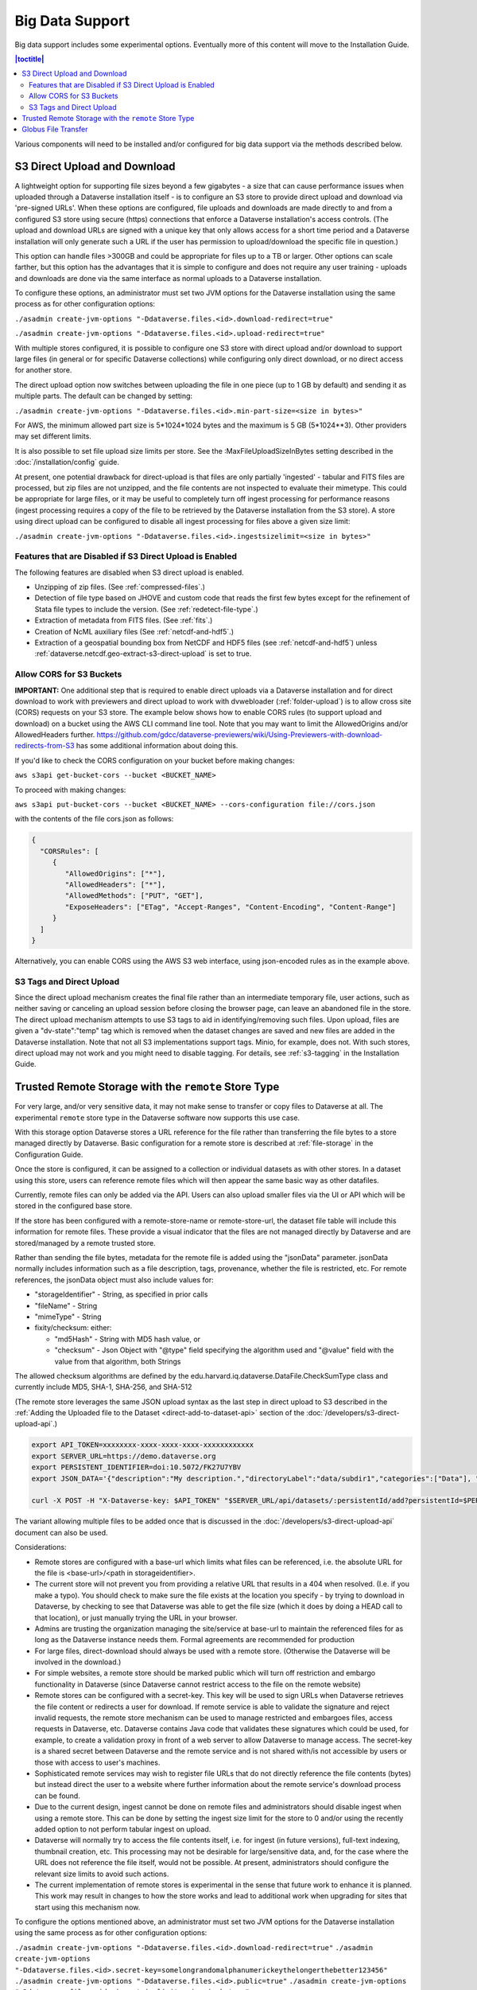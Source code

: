 Big Data Support
================

Big data support includes some experimental options. Eventually more of this content will move to the Installation Guide.

.. contents:: |toctitle|
        :local:

Various components will need to be installed and/or configured for big data support via the methods described below.

S3 Direct Upload and Download
-----------------------------

A lightweight option for supporting file sizes beyond a few gigabytes - a size that can cause performance issues when uploaded through a Dataverse installation itself - is to configure an S3 store to provide direct upload and download via 'pre-signed URLs'. When these options are configured, file uploads and downloads are made directly to and from a configured S3 store using secure (https) connections that enforce a Dataverse installation's access controls. (The upload and download URLs are signed with a unique key that only allows access for a short time period and a Dataverse installation will only generate such a URL if the user has permission to upload/download the specific file in question.)

This option can handle files >300GB and could be appropriate for files up to a TB or larger. Other options can scale farther, but this option has the advantages that it is simple to configure and does not require any user training - uploads and downloads are done via the same interface as normal uploads to a Dataverse installation.

To configure these options, an administrator must set two JVM options for the Dataverse installation using the same process as for other configuration options:

``./asadmin create-jvm-options "-Ddataverse.files.<id>.download-redirect=true"``

``./asadmin create-jvm-options "-Ddataverse.files.<id>.upload-redirect=true"``


With multiple stores configured, it is possible to configure one S3 store with direct upload and/or download to support large files (in general or for specific Dataverse collections) while configuring only direct download, or no direct access for another store.

The direct upload option now switches between uploading the file in one piece (up to 1 GB by default) and sending it as multiple parts. The default can be changed by setting:
  
``./asadmin create-jvm-options "-Ddataverse.files.<id>.min-part-size=<size in bytes>"``

For AWS, the minimum allowed part size is 5*1024*1024 bytes and the maximum is 5 GB (5*1024**3). Other providers may set different limits.

It is also possible to set file upload size limits per store. See the :MaxFileUploadSizeInBytes setting described in the :doc:`/installation/config` guide.

At present, one potential drawback for direct-upload is that files are only partially 'ingested' - tabular and FITS files are processed, but zip files are not unzipped, and the file contents are not inspected to evaluate their mimetype. This could be appropriate for large files, or it may be useful to completely turn off ingest processing for performance reasons (ingest processing requires a copy of the file to be retrieved by the Dataverse installation from the S3 store). A store using direct upload can be configured to disable all ingest processing for files above a given size limit:

``./asadmin create-jvm-options "-Ddataverse.files.<id>.ingestsizelimit=<size in bytes>"``

.. _s3-direct-upload-features-disabled:

Features that are Disabled if S3 Direct Upload is Enabled
~~~~~~~~~~~~~~~~~~~~~~~~~~~~~~~~~~~~~~~~~~~~~~~~~~~~~~~~~

The following features are disabled when S3 direct upload is enabled.

- Unzipping of zip files. (See :ref:`compressed-files`.)
- Detection of file type based on JHOVE and custom code that reads the first few bytes except for the refinement of Stata file types to include the version. (See :ref:`redetect-file-type`.)
- Extraction of metadata from FITS files. (See :ref:`fits`.)
- Creation of NcML auxiliary files (See :ref:`netcdf-and-hdf5`.)
- Extraction of a geospatial bounding box from NetCDF and HDF5 files (see :ref:`netcdf-and-hdf5`) unless :ref:`dataverse.netcdf.geo-extract-s3-direct-upload` is set to true.

.. _cors-s3-bucket:

Allow CORS for S3 Buckets
~~~~~~~~~~~~~~~~~~~~~~~~~

**IMPORTANT:** One additional step that is required to enable direct uploads via a Dataverse installation and for direct download to work with previewers and direct upload to work with dvwebloader (:ref:`folder-upload`) is to allow cross site (CORS) requests on your S3 store.
The example below shows how to enable CORS rules (to support upload and download) on a bucket using the AWS CLI command line tool. Note that you may want to limit the AllowedOrigins and/or AllowedHeaders further.  https://github.com/gdcc/dataverse-previewers/wiki/Using-Previewers-with-download-redirects-from-S3 has some additional information about doing this.

If you'd like to check the CORS configuration on your bucket before making changes:

``aws s3api get-bucket-cors --bucket <BUCKET_NAME>``

To proceed with making changes:

``aws s3api put-bucket-cors --bucket <BUCKET_NAME> --cors-configuration file://cors.json``

with the contents of the file cors.json as follows:

.. code-block:: json

        {
          "CORSRules": [
             {
                "AllowedOrigins": ["*"],
                "AllowedHeaders": ["*"],
                "AllowedMethods": ["PUT", "GET"],
                "ExposeHeaders": ["ETag", "Accept-Ranges", "Content-Encoding", "Content-Range"]
             }
          ]
        }

Alternatively, you can enable CORS using the AWS S3 web interface, using json-encoded rules as in the example above. 

.. _s3-tags-and-direct-upload:

S3 Tags and Direct Upload
~~~~~~~~~~~~~~~~~~~~~~~~~

Since the direct upload mechanism creates the final file rather than an intermediate temporary file, user actions, such as neither saving or canceling an upload session before closing the browser page, can leave an abandoned file in the store. The direct upload mechanism attempts to use S3 tags to aid in identifying/removing such files. Upon upload, files are given a "dv-state":"temp" tag which is removed when the dataset changes are saved and new files are added in the Dataverse installation. Note that not all S3 implementations support tags. Minio, for example, does not. With such stores, direct upload may not work and you might need to disable tagging. For details, see :ref:`s3-tagging` in the Installation Guide.

Trusted Remote Storage with the ``remote`` Store Type
-----------------------------------------------------

For very large, and/or very sensitive data, it may not make sense to transfer or copy files to Dataverse at all. The experimental ``remote`` store type in the Dataverse software now supports this use case. 

With this storage option Dataverse stores a URL reference for the file rather than transferring the file bytes to a store managed directly by Dataverse. Basic configuration for a remote store is described at :ref:`file-storage` in the Configuration Guide.

Once the store is configured, it can be assigned to a collection or individual datasets as with other stores. In a dataset using this store, users can reference remote files which will then appear the same basic way as other datafiles. 

Currently, remote files can only be added via the API. Users can also upload smaller files via the UI or API which will be stored in the configured base store.

If the store has been configured with a remote-store-name or remote-store-url, the dataset file table will include this information for remote files. These provide a visual indicator that the files are not managed directly by Dataverse and are stored/managed by a remote trusted store.

Rather than sending the file bytes, metadata for the remote file is added using the "jsonData" parameter.
jsonData normally includes information such as a file description, tags, provenance, whether the file is restricted, etc. For remote references, the jsonData object must also include values for:

* "storageIdentifier" - String, as specified in prior calls
* "fileName" - String
* "mimeType" - String
* fixity/checksum: either: 

  * "md5Hash" - String with MD5 hash value, or
  * "checksum" - Json Object with "@type" field specifying the algorithm used and "@value" field with the value from that algorithm, both Strings 

The allowed checksum algorithms are defined by the edu.harvard.iq.dataverse.DataFile.CheckSumType class and currently include MD5, SHA-1, SHA-256, and SHA-512

(The remote store leverages the same JSON upload syntax as the last step in direct upload to S3 described in the :ref:`Adding the Uploaded file to the Dataset <direct-add-to-dataset-api>` section of the :doc:`/developers/s3-direct-upload-api`.)

.. code-block:: bash

  export API_TOKEN=xxxxxxxx-xxxx-xxxx-xxxx-xxxxxxxxxxxx
  export SERVER_URL=https://demo.dataverse.org
  export PERSISTENT_IDENTIFIER=doi:10.5072/FK27U7YBV
  export JSON_DATA='{"description":"My description.","directoryLabel":"data/subdir1","categories":["Data"], "restrict":"false", "storageIdentifier":"trs://images/dataverse_project_logo.svg", "fileName":"dataverse_logo.svg", "mimeType":"image/svg+xml", "checksum": {"@type": "SHA-1", "@value": "123456"}}'

  curl -X POST -H "X-Dataverse-key: $API_TOKEN" "$SERVER_URL/api/datasets/:persistentId/add?persistentId=$PERSISTENT_IDENTIFIER" -F "jsonData=$JSON_DATA"
  
The variant allowing multiple files to be added once that is discussed in the :doc:`/developers/s3-direct-upload-api` document can also be used.

Considerations:

* Remote stores are configured with a base-url which limits what files can be referenced, i.e. the absolute URL for the file is <base-url>/<path in storageidentifier>.
* The current store will not prevent you from providing a relative URL that results in a 404 when resolved. (I.e. if you make a typo). You should check to make sure the file exists at the location you specify - by trying to download in Dataverse, by checking to see that Dataverse was able to get the file size (which it does by doing a HEAD call to that location), or just manually trying the URL in your browser.
* Admins are trusting the organization managing the site/service at base-url to maintain the referenced files for as long as the Dataverse instance needs them. Formal agreements are recommended for production
* For large files, direct-download should always be used with a remote store. (Otherwise the Dataverse will be involved in the download.)
* For simple websites, a remote store should be marked public which will turn off restriction and embargo functionality in Dataverse (since Dataverse cannot restrict access to the file on the remote website)
* Remote stores can be configured with a secret-key. This key will be used to sign URLs when Dataverse retrieves the file content or redirects a user for download. If remote service is able to validate the signature and reject invalid requests, the remote store mechanism can be used to manage restricted and embargoes files, access requests in Dataverse, etc. Dataverse contains Java code that validates these signatures which could be used, for example, to create a validation proxy in front of a web server to allow Dataverse to manage access. The secret-key is a shared secret between Dataverse and the remote service and is not shared with/is not accessible by users or those with access to user's machines.
* Sophisticated remote services may wish to register file URLs that do not directly reference the file contents (bytes) but instead direct the user to a website where further information about the remote service's download process can be found.
* Due to the current design, ingest cannot be done on remote files and administrators should disable ingest when using a remote store. This can be done by setting the ingest size limit for the store to 0 and/or using the recently added option to not perform tabular ingest on upload. 
* Dataverse will normally try to access the file contents itself, i.e. for ingest (in future versions), full-text indexing, thumbnail creation, etc. This processing may not be desirable for large/sensitive data, and, for the case where the URL does not reference the file itself, would not be possible. At present, administrators should configure the relevant size limits to avoid such actions.
* The current implementation of remote stores is experimental in the sense that future work to enhance it is planned. This work may result in changes to how the store works and lead to additional work when upgrading for sites that start using this mechanism now.

To configure the options mentioned above, an administrator must set two JVM options for the Dataverse installation using the same process as for other configuration options:

``./asadmin create-jvm-options "-Ddataverse.files.<id>.download-redirect=true"``
``./asadmin create-jvm-options "-Ddataverse.files.<id>.secret-key=somelongrandomalphanumerickeythelongerthebetter123456"``
``./asadmin create-jvm-options "-Ddataverse.files.<id>.public=true"``
``./asadmin create-jvm-options "-Ddataverse.files.<id>.ingestsizelimit=<size in bytes>"``

.. _globus-support:

Globus File Transfer
--------------------

Note: Globus file transfer is still experimental but feedback is welcome! See :ref:`support`.

Users can transfer files via `Globus <https://www.globus.org>`_ into and out of datasets, or reference files on a remote Globus endpoint, when their Dataverse installation is configured to use a Globus accessible store(s) 
and a community-developed `dataverse-globus <https://github.com/scholarsportal/dataverse-globus>`_ app has been properly installed and configured.

Globus endpoints can be in a variety of places, from data centers to personal computers. 
This means that from within the Dataverse software, a Globus transfer can feel like an upload or a download (with Globus Personal Connect running on your laptop, for example) or it can feel like a true transfer from one server to another (from a cluster in a data center into a Dataverse dataset or vice versa).

Globus transfer uses an efficient transfer mechanism and has additional features that make it suitable for large files and large numbers of files:

* robust file transfer capable of restarting after network or endpoint failures
* third-party transfer, which enables a user accessing a Dataverse installation in their desktop browser to initiate transfer of their files from a remote endpoint (i.e. on a local high-performance computing cluster), directly to an S3 store managed by the Dataverse installation

Note: Due to differences in the access control models of a Dataverse installation and Globus and the current Globus store model, Dataverse cannot enforce per-file-access restrictions.
It is therefore recommended that a store be configured as public, which disables the ability to restrict and embargo files in that store, when Globus access is allowed.

Dataverse supports three options for using Globus, two involving transfer to Dataverse-managed endpoints and one allowing Dataverse to reference files on remote endpoints.
Dataverse-managed endpoints must be Globus 'guest collections' hosted on either a file-system-based endpoint or an S3-based endpoint (the latter requires use of the Globus
S3 connector which requires a paid Globus subscription at the host institution). In either case, Dataverse is configured with the Globus credentials of a user account that can manage the endpoint.
Users will need a Globus account, which can be obtained via their institution or directly from Globus (at no cost).

With the file-system endpoint, Dataverse does not currently have access to the file contents. Thus, functionality related to ingest, previews, fixity hash validation, etc. are not available. (Using the S3-based endpoint, Dataverse has access via S3 and all functionality normally associated with direct uploads to S3 is available.)

For the reference use case, Dataverse must be configured with a list of allowed endpoint/base paths from which files may be referenced. In this case, since Dataverse is not accessing the remote endpoint itself, it does not need Globus credentials. 
Users will need a Globus account in this case, and the remote endpoint must be configured to allow them access (i.e. be publicly readable, or potentially involving some out-of-band mechanism to request access (that could be described in the dataset's Terms of Use and Access).

All of Dataverse's Globus capabilities are now store-based (see the store documentation) and therefore different collections/datasets can be configured to use different Globus-capable stores (or normal file, S3 stores, etc.)

More details of the setup required to enable Globus is described in the `Community Dataverse-Globus Setup and Configuration document <https://docs.google.com/document/d/1mwY3IVv8_wTspQC0d4ddFrD2deqwr-V5iAGHgOy4Ch8/edit?usp=sharing>`_ and the references therein.

As described in that document, Globus transfers can be initiated by choosing the Globus option in the dataset upload panel. (Globus, which does asynchronous transfers, is not available during dataset creation.) Analogously, "Globus Transfer" is one of the download options in the "Access Dataset" menu and optionally the file landing page download menu (if/when supported in the dataverse-globus app).

An overview of the control and data transfer interactions between components was presented at the 2022 Dataverse Community Meeting and can be viewed in the `Integrations and Tools Session Video <https://youtu.be/3ek7F_Dxcjk?t=5289>`_ around the 1 hr 28 min mark.

See also :ref:`Globus settings <:GlobusSettings>`.

An alternative, experimental implementation of Globus polling of ongoing upload transfers has been added in v6.4. This framework does not rely on the instance staying up continuously for the duration of the transfer and saves the state information about Globus upload requests in the database. Due to its experimental nature it is not enabled by default. See the ``globus-use-experimental-async-framework`` feature flag (see :ref:`feature-flags`) and the JVM option :ref:`dataverse.files.globus-monitoring-server`.
